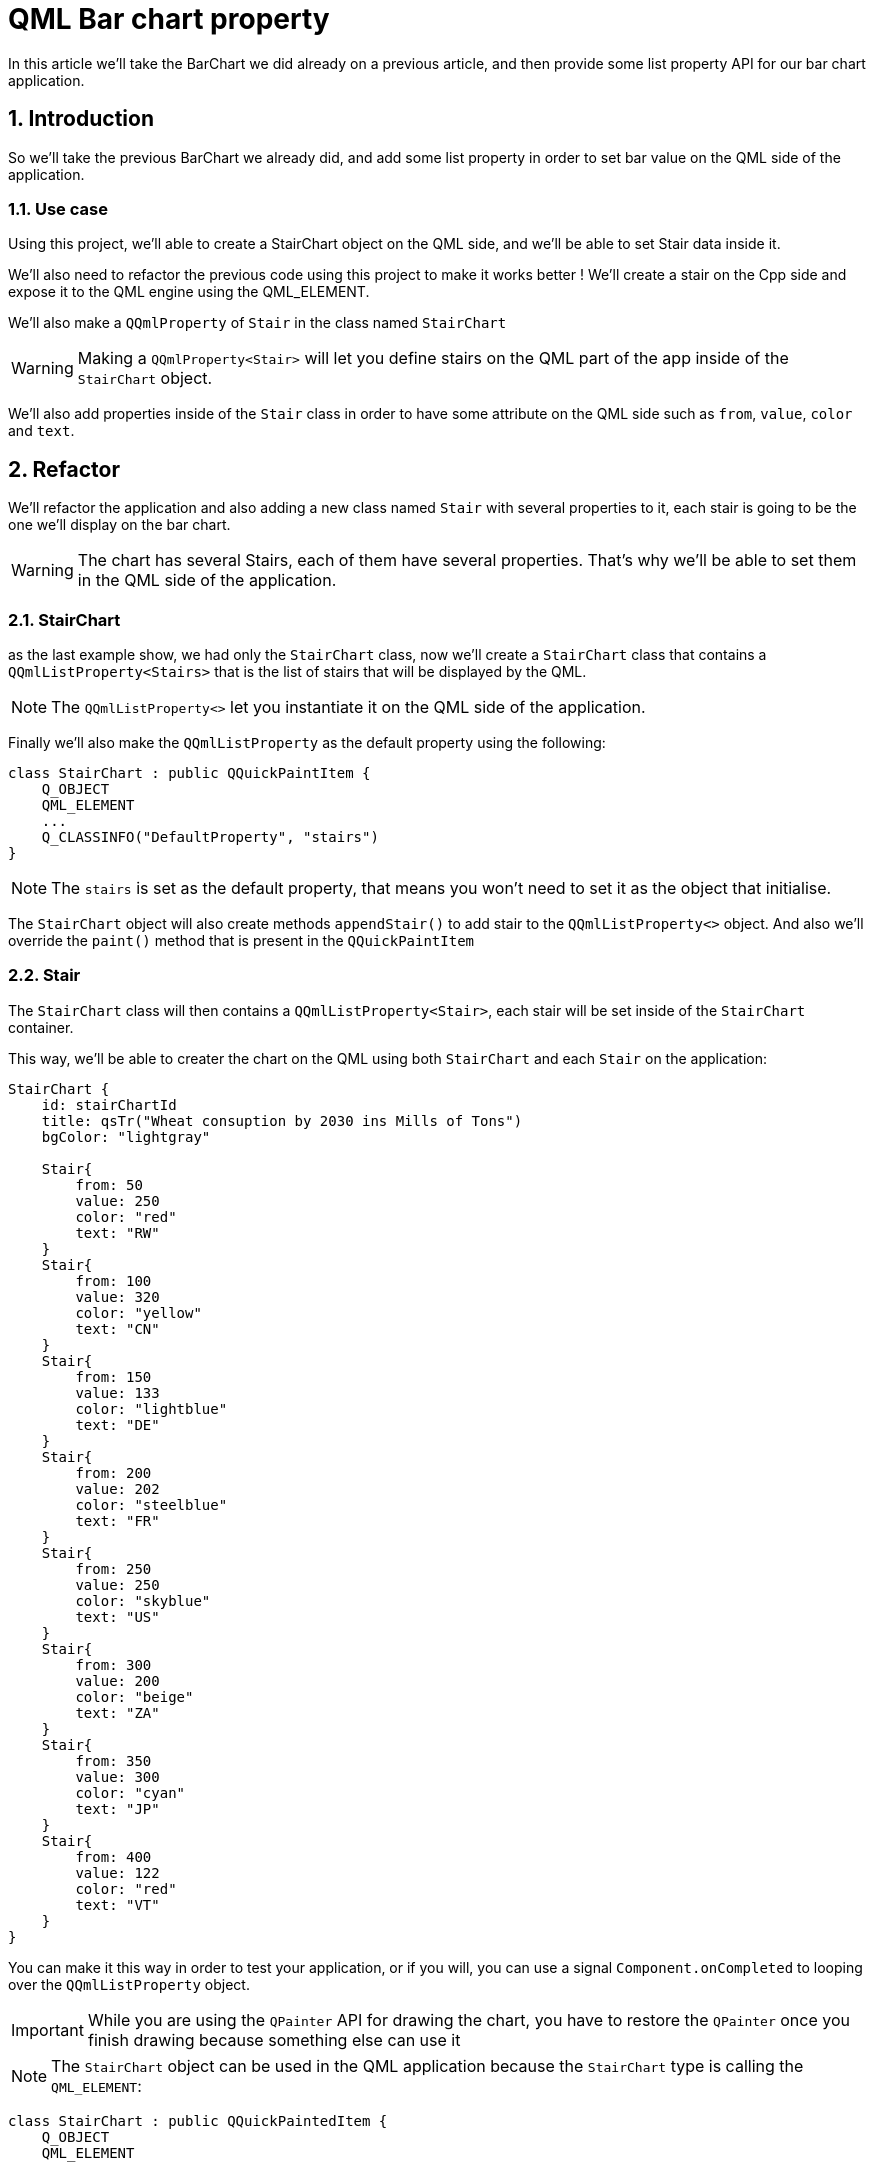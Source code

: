 = QML Bar chart property
In this article we'll take the BarChart we did already on a previous article, and then provide some list property API for our bar chart application.

:toc:
:sectnums:

== Introduction
So we'll take the previous BarChart we already did, and add some list property in order to set bar value on the QML side of the application. 

=== Use case
Using this project, we'll able to create a StairChart object on the QML side, and we'll be able to set Stair data inside it.

We'll also need to refactor the previous code using this project to make it works better ! We'll create a stair on the Cpp side and expose it to the QML engine using the QML_ELEMENT. 

We'll also make a `QQmlProperty` of `Stair` in the class named `StairChart`

WARNING: Making a `QQmlProperty<Stair>` will let you define stairs on the QML part of the app inside of the `StairChart` object.

We'll also add properties inside of the `Stair` class in order to have some attribute on the QML side such as `from`, `value`, `color` and `text`.

== Refactor
We'll refactor the application and also adding a new class named `Stair` with several properties to it, each stair is going to be the one we'll display on the bar chart.

WARNING: The chart has several Stairs, each of them have several properties. That's why we'll be able to set them in the QML side of the application.

=== StairChart
as the last example show, we had only the `StairChart` class, now we'll create a `StairChart` class that contains a `QQmlListProperty<Stairs>` that is the list of stairs that will be displayed by the QML.

NOTE: The `QQmlListProperty<>` let you instantiate it on the QML side of the application.

Finally we'll also make the `QQmlListProperty` as the default property using the following:

```cpp
class StairChart : public QQuickPaintItem {
    Q_OBJECT
    QML_ELEMENT
    ...
    Q_CLASSINFO("DefaultProperty", "stairs")
}
```

NOTE: The `stairs` is set as the default property, that means you won't need to set it as the object that initialise.

The `StairChart` object will also create methods `appendStair()` to add stair to the `QQmlListProperty<>` object. And also we'll override the `paint()` method that is present in the `QQuickPaintItem`

=== Stair
The `StairChart` class will then contains a `QQmlListProperty<Stair>`, each stair will be set inside of the `StairChart` container.

This way, we'll be able to creater the chart on the QML using both `StairChart` and each `Stair` on the application:

```cpp
StairChart {
    id: stairChartId
    title: qsTr("Wheat consuption by 2030 ins Mills of Tons")
    bgColor: "lightgray"

    Stair{
        from: 50
        value: 250
        color: "red"
        text: "RW"
    }
    Stair{
        from: 100
        value: 320
        color: "yellow"
        text: "CN"
    }
    Stair{
        from: 150
        value: 133
        color: "lightblue"
        text: "DE"
    }
    Stair{
        from: 200
        value: 202
        color: "steelblue"
        text: "FR"
    }
    Stair{
        from: 250
        value: 250
        color: "skyblue"
        text: "US"
    }
    Stair{
        from: 300
        value: 200
        color: "beige"
        text: "ZA"
    }
    Stair{
        from: 350
        value: 300
        color: "cyan"
        text: "JP"
    }
    Stair{
        from: 400
        value: 122
        color: "red"
        text: "VT"
    }
}
```
You can make it this way in order to test your application, or if you will, you can use a signal `Component.onCompleted` to looping over the `QQmlListProperty` object.

IMPORTANT: While you are using the `QPainter` API for drawing the chart, you have to restore the `QPainter` once you finish drawing because something else can use it

NOTE: The `StairChart` object can be used in the QML application because the `StairChart` type is calling the `QML_ELEMENT`:

```cpp
class StairChart : public QQuickPaintedItem {
    Q_OBJECT
    QML_ELEMENT

...
```

== QML_ELEMENT
Declares the enclosing type or namespace to be available in QML, using its class or namespace as a QML element name.

For instance, this makes the Cpp class below available in the QML type named `StairChart`. All properties are then invokable methods and enums are exposed:

```cpp
class StairChart : public QQuickPaintedItem {
    Q_OBJECT
    QML_ELEMENT

    Q_PROPERTY(QQmlListProperty<Stair> stairs READ stairs NOTIFY stairsChanged)
    Q_PROPERTY(QString title READ title WRITE setTitle NOTIFY titleChanged)
    Q_PROPERTY(QColor bgColor READ bgColor WRITE setBgColor NOTIFY bgColorChanged)
    Q_CLASSINFO("DefaultProperty", "stairs")

public:
    explicit StairChart(QQuickItem *po_parent = nullptr);

    // QQuickPaintedItem interface
    void paint(QPainter *po_painter);

    // Getter and setters
    QQmlListProperty<Stair> stairs();
    QString title() const;
    QColor bgColor() const;

public slots:
    void setTitle(const QString &o_title);
    void setBgColor(const QColor &o_bgColor);

signals:
    void stairsChanged(const QQmlListProperty<Stair> &o_stairs);
    void titleChanged(const QString &o_title);
    void bgColorChanged(const QColor &o_color);

private:
    static void appendStair(QQmlListProperty<Stair> *po_stairs, Stair *po_stair);
    void drawStair(QPainter *po_painter, const QRect &o_rect, const QColor &o_color, qreal i_barValue, int i_startingPoint);
    void drawStairs(QPainter *po_painter, const QRect &o_rect);
    void drawScale(QPainter *po_painter, const QRect &o_rect);

private:
    QList<Stair *> _o_stairs;
    QString _o_title;
    QColor _o_bgColor;
};
```
When you want to use the type you've registered, *In case you are using CMake*, you can then take the URI of the module and import it to your QML file:
```qml
import QtQuick
import BarChartProperty

Window {
    width: 640
    height: 480
    visible: true
    title: qsTr("Bar chart property")

    StairChart {
        id: stairChartId
        title: qsTr("Wheat consuption by 2030 ins Mills of Tons")
        bgColor: "lightgray"

...
```
